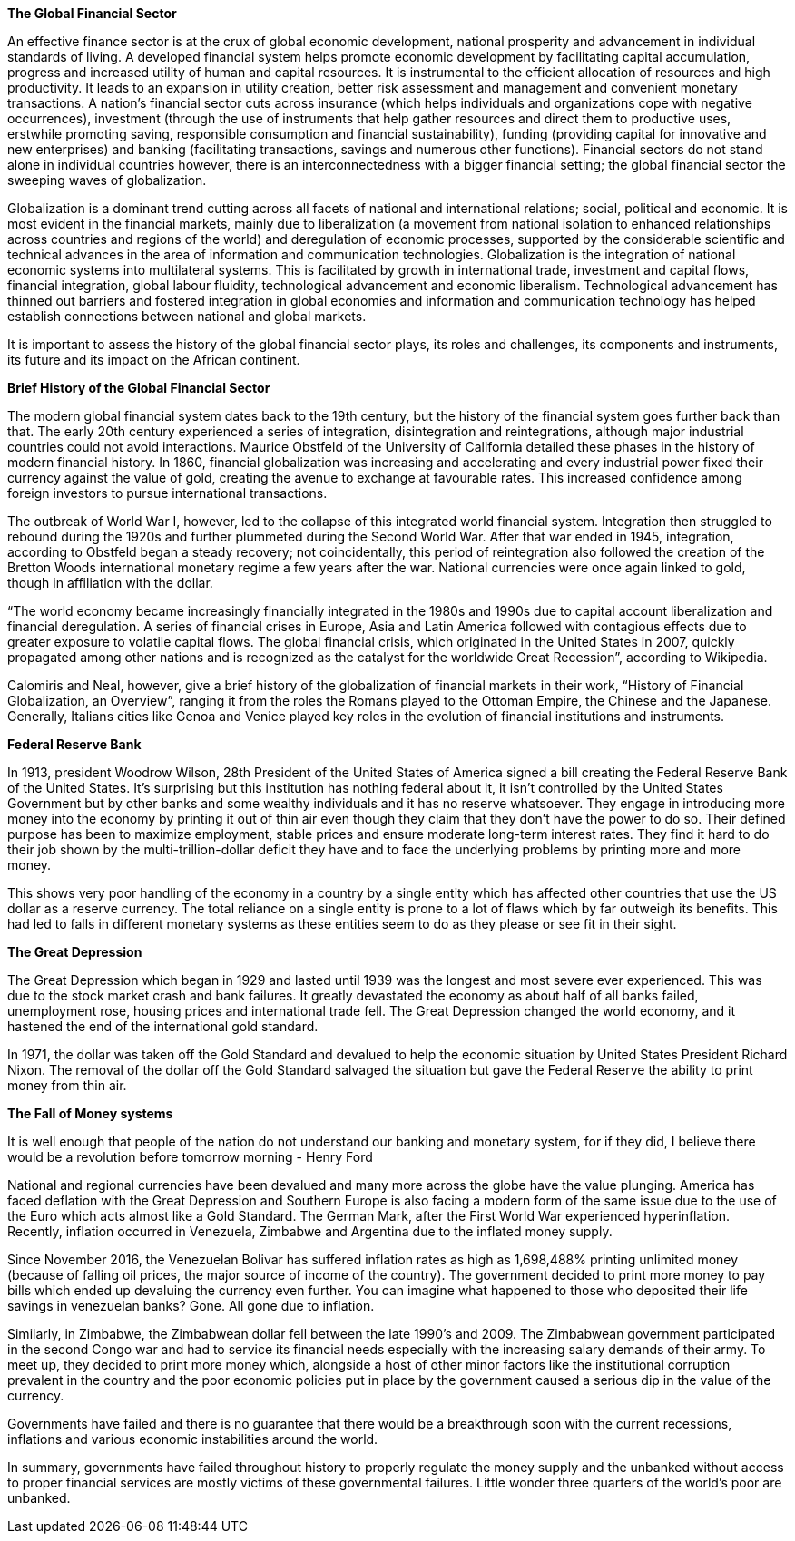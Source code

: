 *The Global Financial Sector*

An effective finance sector is at the crux of global economic development, national prosperity and advancement in individual standards of living. A developed financial system helps promote economic development by facilitating capital accumulation, progress and increased utility of human and capital resources. It is instrumental to the efficient allocation of resources and high productivity. It leads to an expansion in utility creation, better risk assessment and management and convenient monetary transactions. A nation's financial sector cuts across insurance (which helps individuals and organizations cope with negative occurrences), investment (through the use of instruments that help gather resources and direct them to productive uses, erstwhile promoting saving, responsible consumption and financial sustainability), funding (providing capital for innovative and new enterprises) and banking (facilitating transactions, savings and numerous other functions). Financial sectors do not stand alone in individual countries however, there is an interconnectedness with a bigger financial setting; the global financial sector the sweeping waves of globalization.

Globalization is a dominant trend cutting across all facets of national and international relations; social, political and economic. It is most evident in the financial markets, mainly due to liberalization (a movement from national isolation to enhanced relationships across countries and regions of the world) and deregulation of economic processes, supported by the considerable scientific and technical advances in the area of information and communication technologies. Globalization is the integration of national economic systems into multilateral systems. This is facilitated by growth in international trade, investment and capital flows, financial integration, global labour fluidity, technological advancement and economic liberalism. Technological advancement has thinned out barriers and fostered integration in global economies and information and communication technology has helped establish connections between national and global markets.

It is important to assess the history of the global financial sector plays, its roles and challenges, its components and instruments, its future and its impact on the African continent.

*Brief History of the Global Financial Sector*

The modern global financial system dates back to the 19th century, but the history of the financial system goes further back than that. The early 20th century experienced a series of integration, disintegration and reintegrations, although major industrial countries could not avoid interactions. Maurice Obstfeld of the University of California detailed these phases in the history of modern financial history. In 1860, financial globalization was increasing and accelerating and every industrial power fixed their currency against the value of gold, creating the avenue to exchange at favourable rates. This increased confidence among foreign investors to pursue international transactions.

The outbreak of World War I, however, led to the collapse of this integrated world financial system. Integration then struggled to rebound during the 1920s and further plummeted during the Second World War. After that war ended in 1945, integration, according to Obstfeld began a steady recovery; not coincidentally, this period of reintegration also followed the creation of the Bretton Woods international monetary regime a few years after the war. National currencies were once again linked to gold, though in affiliation with the dollar.

“The world economy became increasingly financially integrated in the 1980s and 1990s due to capital account liberalization and financial deregulation. A series of financial crises in Europe, Asia and Latin America followed with contagious effects due to greater exposure to volatile capital flows. The global financial crisis, which originated in the United States in 2007, quickly propagated among other nations and is recognized as the catalyst for the worldwide Great Recession”, according to Wikipedia.

Calomiris and Neal, however, give a brief history of the globalization of financial markets in their work, “History of Financial Globalization, an Overview”, ranging it from the roles the Romans played to the Ottoman Empire, the Chinese and the Japanese. Generally, Italians cities like Genoa and Venice played key roles in the evolution of financial institutions and instruments.

*Federal Reserve Bank*

In 1913, president Woodrow Wilson, 28th President of the United States of America signed a bill creating the Federal Reserve Bank of the United States. It's surprising but this institution has nothing federal about it, it isn't controlled by the United States Government but by other banks and some wealthy individuals and it has no reserve whatsoever. They engage in introducing more money into the economy by printing it out of thin air even though they claim that they don't have the power to do so. Their defined purpose has been to maximize employment, stable prices and ensure moderate long-term interest rates. They find it hard to do their job shown by the multi-trillion-dollar deficit they have and to face the underlying problems by printing more and more money.

This shows very poor handling of the economy in a country by a single entity which has affected other countries that use the US dollar as a reserve currency. The total reliance on a single entity is prone to a lot of flaws which by far outweigh its benefits. This had led to falls in different monetary systems as these entities seem to do as they please or see fit in their sight.

*The Great Depression*

The Great Depression which began in 1929 and lasted until 1939 was the longest and most severe ever experienced. This was due to the stock market crash and bank failures. It greatly devastated the economy as about half of all banks failed,  unemployment rose, housing prices and international trade fell. 
The Great Depression changed the world economy, and it hastened the end of the international gold standard.

In 1971, the dollar was taken off the Gold Standard and devalued to help the economic situation by United States President Richard Nixon. The removal of the dollar off the Gold Standard salvaged the situation but gave the Federal Reserve the ability to print money from thin air.

*The Fall of Money systems*

It is well enough that people of the nation do not understand our banking and monetary system, for if they did, I believe there would be a revolution before tomorrow morning - Henry Ford

National and regional currencies have been devalued and many more across the globe have the value plunging. America has faced deflation with the Great Depression and Southern Europe is also facing a modern form of the same issue due to the use of the Euro which acts almost like a Gold Standard. The German Mark, after the First World War experienced hyperinflation. Recently, inflation occurred in Venezuela, Zimbabwe and Argentina due to the inflated money supply.

Since November 2016, the Venezuelan Bolivar has suffered inflation rates as high as 1,698,488% printing unlimited money (because of falling oil prices, the major source of income of the country). The government decided to print more money to pay bills which ended up devaluing the currency even further. You can imagine what happened to those who deposited their life savings in venezuelan banks? Gone. All gone due to inflation.

Similarly, in Zimbabwe, the Zimbabwean dollar fell between the late 1990's and 2009. The Zimbabwean government participated in the second Congo war and had to service its financial needs especially with the increasing salary demands of their army. To meet up, they decided to print more money which, alongside a host of other minor factors like the institutional corruption prevalent in the country and the poor economic policies put in place by the government caused a serious dip in the value of the currency.

Governments have failed and there is no guarantee that there would be a breakthrough soon with the current recessions, inflations and various economic instabilities around the world.

In summary, governments have failed throughout history to properly regulate the money supply and the unbanked without access to proper financial services are mostly victims of these governmental failures. Little wonder three quarters of the world's poor are unbanked.